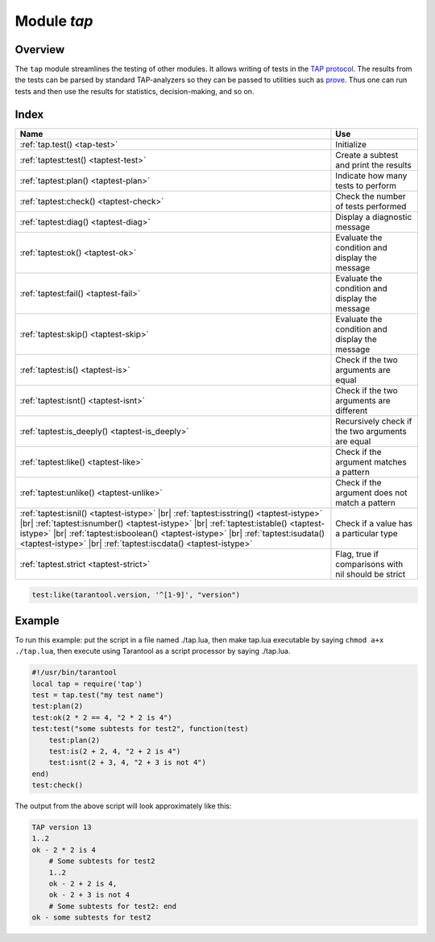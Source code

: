 -------------------------------------------------------------------------------
                                Module `tap`
-------------------------------------------------------------------------------

===============================================================================
                                   Overview
===============================================================================

The ``tap`` module streamlines the testing of other modules. It allows writing
of tests in the `TAP protocol`_. The results from the tests can be parsed by
standard TAP-analyzers so they can be passed to utilities such as `prove`_. Thus
one can run tests and then use the results for statistics, decision-making, and
so on.

===============================================================================
                                    Index
===============================================================================

.. container:: table

    .. rst-class:: left-align-column-1
    .. rst-class:: left-align-column-2

    +--------------------------------------+---------------------------------+
    | Name                                 | Use                             |
    +======================================+=================================+
    | :ref:`tap.test()                     | Initialize                      |
    | <tap-test>`                          |                                 |
    +--------------------------------------+---------------------------------+
    | :ref:`taptest:test()                 | Create a subtest and print the  |
    | <taptest-test>`                      | results                         |
    +--------------------------------------+---------------------------------+
    | :ref:`taptest:plan()                 | Indicate how many tests to      |
    | <taptest-plan>`                      | perform                         |
    +--------------------------------------+---------------------------------+
    | :ref:`taptest:check()                | Check the number of tests       |
    | <taptest-check>`                     | performed                       |
    +--------------------------------------+---------------------------------+
    | :ref:`taptest:diag()                 | Display a diagnostic message    |
    | <taptest-diag>`                      |                                 |
    +--------------------------------------+---------------------------------+
    | :ref:`taptest:ok()                   | Evaluate the condition and      |
    | <taptest-ok>`                        | display the message             |
    +--------------------------------------+---------------------------------+
    | :ref:`taptest:fail()                 | Evaluate the condition and      |
    | <taptest-fail>`                      | display the message             |
    +--------------------------------------+---------------------------------+
    | :ref:`taptest:skip()                 | Evaluate the condition and      |
    | <taptest-skip>`                      | display the message             |
    +--------------------------------------+---------------------------------+
    | :ref:`taptest:is()                   | Check if the two arguments are  |
    | <taptest-is>`                        | equal                           |
    +--------------------------------------+---------------------------------+
    | :ref:`taptest:isnt()                 | Check if the two arguments are  |
    | <taptest-isnt>`                      | different                       |
    +--------------------------------------+---------------------------------+
    | :ref:`taptest:is_deeply()            | Recursively check if the two    |
    | <taptest-is_deeply>`                 | arguments are equal             |
    +--------------------------------------+---------------------------------+
    | :ref:`taptest:like()                 | Check if the argument matches a |
    | <taptest-like>`                      | pattern                         |
    +--------------------------------------+---------------------------------+
    | :ref:`taptest:unlike()               | Check if the argument does not  |
    | <taptest-unlike>`                    | match a pattern                 |
    +--------------------------------------+---------------------------------+
    | :ref:`taptest:isnil()                |                                 |
    | <taptest-istype>` |br|               |                                 |
    | :ref:`taptest:isstring()             |                                 |
    | <taptest-istype>` |br|               |                                 |
    | :ref:`taptest:isnumber()             |                                 |
    | <taptest-istype>` |br|               |                                 |
    | :ref:`taptest:istable()              | Check if a value has a          |
    | <taptest-istype>` |br|               | particular type                 |
    | :ref:`taptest:isboolean()            |                                 |
    | <taptest-istype>` |br|               |                                 |
    | :ref:`taptest:isudata()              |                                 |
    | <taptest-istype>` |br|               |                                 |
    | :ref:`taptest:iscdata()              |                                 |
    | <taptest-istype>`                    |                                 |
    +--------------------------------------+---------------------------------+
    | :ref:`taptest.strict                 | Flag, true if comparisons with  |
    | <taptest-strict>`                    | nil should be strict            |
    +--------------------------------------+---------------------------------+

.. module:: tap

.. _tap-test:

.. function:: test(test-name)

    Initialize.

    The result of ``tap.test`` is an object, which will be called taptest
    in the rest of this discussion, which is necessary for ``taptest:plan()``
    and all the other methods.

    :param string test-name: an arbitrary name to give for the test outputs.
    :return: taptest
    :rtype:  userdata

    .. code-block:: lua

        tap = require('tap')
        taptest = tap.test('test-name')

.. class:: taptest

    .. _taptest-test:

    .. method:: test(test-name, func)

        Create a subtest (if no ``func`` argument specified), or
        (if all arguments are specified)
        create a subtest, run the test function and print the result.

        See the :ref:`example <tap-example>`.

        :param string name: an arbitrary name to give for the test outputs.
        :param function fun: the test logic to run.
        :return: taptest
        :rtype:  userdata or string

    .. _taptest-plan:

    .. method:: plan(count)

        Indicate how many tests will be performed.

        :param number count:
        :return: nil

    .. _taptest-check:

    .. method:: check()

        Checks the number of tests performed.

        The result will be a display saying ``# bad plan: ...`` if the number
        of completed tests is not equal to the number of tests specified by
        ``taptest:plan(...)``. (This is a purely Tarantool feature: "bad plan"
        messages are out of the TAP13 standard.)

        This check should only be done after all planned tests are complete,
        so ordinarily ``taptest:check()`` will only appear at the end of a script.
        However, as a Tarantool extension, ``taptest:check()`` may appear at the
        end of any subtest. Therefore there are three ways to cause the check:

        * by calling ``taptest:check()`` at the end of a script,
        * by calling a function which ends with a call to ``taptest:check()``,
        * or by calling taptest:test('...', subtest-function-name) where
          subtest-function-name does not need to end with ``taptest:check()``
          because it can be called after the subtest is complete.

        :return: true or false.
        :rtype:  boolean

    .. _taptest-diag:

    .. method:: diag(message)

        Display a diagnostic message.

        :param string message: the message to be displayed.
        :return: nil

    .. _taptest-ok:

    .. method:: ok(condition, test-name)

        This is a basic function which is used by other functions. Depending
        on the value of ``condition``, print 'ok' or 'not ok' along with
        debugging information. Displays the message.

        :param boolean condition: an expression which is true or false
        :param string  test-name: name of the test

        :return: true or false.
        :rtype:  boolean

        **Example:**

        .. code-block:: tarantoolsession

            tarantool> taptest:ok(true, 'x')
            ok - x
            ---
            - true
            ...
            tarantool> tap = require('tap')
            ---
            ...
            tarantool> taptest = tap.test('test-name')
            TAP version 13
            ---
            ...
            tarantool> taptest:ok(1 + 1 == 2, 'X')
            ok - X
            ---
            - true
            ...

    .. _taptest-fail:

    .. method:: fail(test-name)

        ``taptest:fail('x')`` is equivalent to ``taptest:ok(false, 'x')``.
        Displays the message.

        :param string  test-name: name of the test

        :return: true or false.
        :rtype:  boolean

    .. _taptest-skip:

    .. method:: skip(message)

        ``taptest:skip('x')`` is equivalent to
        ``taptest:ok(true, 'x' .. '# skip')``.
        Displays the message.

        :param string  test-name: name of the test

        :return: nil

        **Example:**

        .. code-block:: tarantoolsession

            tarantool> taptest:skip('message')
            ok - message # skip
            ---
            - true
            ...

    .. _taptest-is:

    .. method:: is(got, expected, test-name)

        Check whether the first argument equals the second argument.
        Displays extensive message if the result is false.

        :param number got: actual result
        :param number expected: expected result
        :param string test-name: name of the test
        :return: true or false.
        :rtype:  boolean

    .. _taptest-isnt:

    .. method:: isnt(got, expected, test-name)

        This is the negation of :ref:`taptest:is() <taptest-is>`.

        :param number got: actual result
        :param number expected: expected result
        :param string test-name: name of the test

        :return: true or false.
        :rtype:  boolean

    .. _taptest-is_deeply:

    .. method:: is_deeply(got, expected, test-name)

        Recursive version of ``taptest:is(...)``, which can be be used to
        compare tables as well as scalar values.

        :return: true or false.
        :rtype:  boolean

        :param lua-value got: actual result
        :param lua-value expected: expected result
        :param string test-name: name of the test

    .. _taptest-like:

    .. method:: like(got, expected, test-name)

        Verify a string against a
        `pattern <http://lua-users.org/wiki/PatternsTutorial>`_.
        Ok if match is found.

        :return: true or false.
        :rtype:  boolean

        :param lua-value got: actual result
        :param lua-value expected: pattern
        :param string test-name: name of the test

    .. code-block:: lua

        test:like(tarantool.version, '^[1-9]', "version")

    .. _taptest-unlike:

    .. method:: unlike(got, expected, test-name)

        This is the negation of :ref:`taptest:like() <taptest-like>`.

        :param number got: actual result
        :param number expected: pattern
        :param string test-name: name of the test

        :return: true or false.
        :rtype:  boolean

    .. _taptest-istype:

    .. method:: isnil(value, test-name)
                isstring(value, test-name)
                isnumber(value, test-name)
                istable(value, test-name)
                isboolean(value, test-name)
                isudata(value, test-name)
                iscdata(value, test-name)

        Test whether a value has a particular type. Displays a long message if
        the value is not of the specified type.

        :param lua-value value:
        :param string test-name: name of the test

        :return: true or false.
        :rtype:  boolean

    .. _taptest-strict:

    .. data:: strict

        Set ``taptest.strict=true`` if :ref:`taptest:is() <taptest-is>`
        and :ref:`taptest:isnt() <taptest-isnt>`
        and :ref:`taptest:is_deeply() <taptest-is_deeply>`
        must be compared strictly with ``nil``.
        Set ``taptest.strict=false`` if ``nil`` and ``box.NULL`` both have the same effect.
        The default is false.
        For example, if and only if ``taptest.strict=true`` has happened,
        then ``taptest:is_deeply({a = box.NULL}, {})``
        will return ``false``.

.. _prove: https://metacpan.org/pod/distribution/Test-Harness/bin/prove
.. _TAP protocol: https://en.wikipedia.org/wiki/Test_Anything_Protocol

.. _tap-example:

=================================================
                     Example
=================================================

To run this example: put the script in a file named ./tap.lua, then make
tap.lua executable by saying ``chmod a+x ./tap.lua``, then execute using
Tarantool as a script processor by saying ./tap.lua.

.. code-block:: lua

    #!/usr/bin/tarantool
    local tap = require('tap')
    test = tap.test("my test name")
    test:plan(2)
    test:ok(2 * 2 == 4, "2 * 2 is 4")
    test:test("some subtests for test2", function(test)
        test:plan(2)
        test:is(2 + 2, 4, "2 + 2 is 4")
        test:isnt(2 + 3, 4, "2 + 3 is not 4")
    end)
    test:check()

The output from the above script will look approximately like this:

.. code-block:: tap

    TAP version 13
    1..2
    ok - 2 * 2 is 4
        # Some subtests for test2
        1..2
        ok - 2 + 2 is 4,
        ok - 2 + 3 is not 4
        # Some subtests for test2: end
    ok - some subtests for test2
